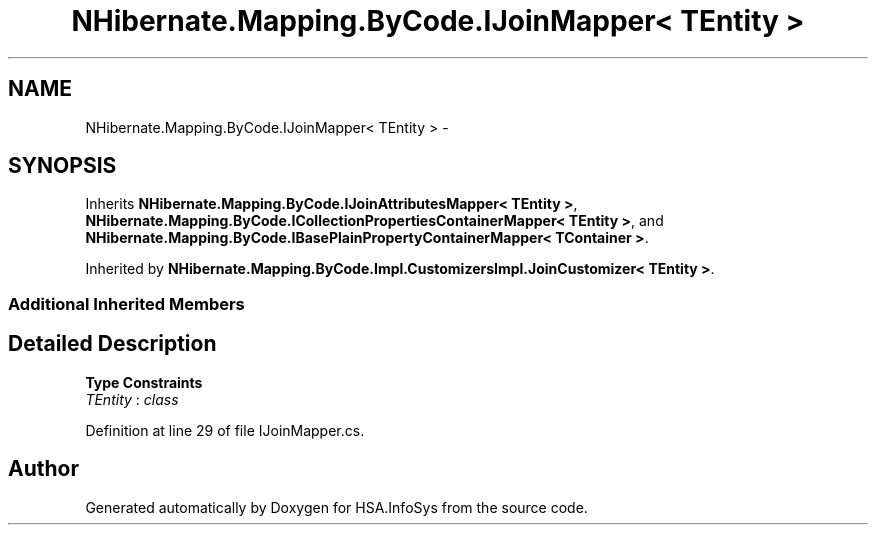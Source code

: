 .TH "NHibernate.Mapping.ByCode.IJoinMapper< TEntity >" 3 "Fri Jul 5 2013" "Version 1.0" "HSA.InfoSys" \" -*- nroff -*-
.ad l
.nh
.SH NAME
NHibernate.Mapping.ByCode.IJoinMapper< TEntity > \- 
.SH SYNOPSIS
.br
.PP
.PP
Inherits \fBNHibernate\&.Mapping\&.ByCode\&.IJoinAttributesMapper< TEntity >\fP, \fBNHibernate\&.Mapping\&.ByCode\&.ICollectionPropertiesContainerMapper< TEntity >\fP, and \fBNHibernate\&.Mapping\&.ByCode\&.IBasePlainPropertyContainerMapper< TContainer >\fP\&.
.PP
Inherited by \fBNHibernate\&.Mapping\&.ByCode\&.Impl\&.CustomizersImpl\&.JoinCustomizer< TEntity >\fP\&.
.SS "Additional Inherited Members"
.SH "Detailed Description"
.PP 
\fBType Constraints\fP
.TP
\fITEntity\fP : \fIclass\fP
.PP
Definition at line 29 of file IJoinMapper\&.cs\&.

.SH "Author"
.PP 
Generated automatically by Doxygen for HSA\&.InfoSys from the source code\&.
